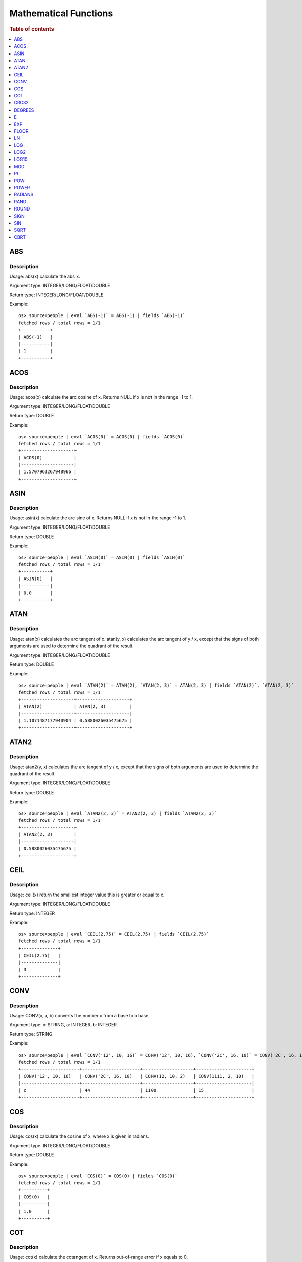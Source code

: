 ======================
Mathematical Functions
======================

.. rubric:: Table of contents

.. contents::
   :local:
   :depth: 1


ABS
---

Description
>>>>>>>>>>>

Usage: abs(x) calculate the abs x.

Argument type: INTEGER/LONG/FLOAT/DOUBLE

Return type: INTEGER/LONG/FLOAT/DOUBLE

Example::

    os> source=people | eval `ABS(-1)` = ABS(-1) | fields `ABS(-1)`
    fetched rows / total rows = 1/1
    +-----------+
    | ABS(-1)   |
    |-----------|
    | 1         |
    +-----------+


ACOS
----

Description
>>>>>>>>>>>

Usage: acos(x) calculate the arc cosine of x. Returns NULL if x is not in the range -1 to 1.

Argument type: INTEGER/LONG/FLOAT/DOUBLE

Return type: DOUBLE

Example::

    os> source=people | eval `ACOS(0)` = ACOS(0) | fields `ACOS(0)`
    fetched rows / total rows = 1/1
    +--------------------+
    | ACOS(0)            |
    |--------------------|
    | 1.5707963267948966 |
    +--------------------+


ASIN
----

Description
>>>>>>>>>>>

Usage: asin(x) calculate the arc sine of x. Returns NULL if x is not in the range -1 to 1.

Argument type: INTEGER/LONG/FLOAT/DOUBLE

Return type: DOUBLE

Example::

    os> source=people | eval `ASIN(0)` = ASIN(0) | fields `ASIN(0)`
    fetched rows / total rows = 1/1
    +-----------+
    | ASIN(0)   |
    |-----------|
    | 0.0       |
    +-----------+


ATAN
----

Description
>>>>>>>>>>>

Usage: atan(x) calculates the arc tangent of x. atan(y, x) calculates the arc tangent of y / x, except that the signs of both arguments are used to determine the quadrant of the result.

Argument type: INTEGER/LONG/FLOAT/DOUBLE

Return type: DOUBLE

Example::

    os> source=people | eval `ATAN(2)` = ATAN(2), `ATAN(2, 3)` = ATAN(2, 3) | fields `ATAN(2)`, `ATAN(2, 3)`
    fetched rows / total rows = 1/1
    +--------------------+--------------------+
    | ATAN(2)            | ATAN(2, 3)         |
    |--------------------+--------------------|
    | 1.1071487177940904 | 0.5880026035475675 |
    +--------------------+--------------------+


ATAN2
-----

Description
>>>>>>>>>>>

Usage: atan2(y, x) calculates the arc tangent of y / x, except that the signs of both arguments are used to determine the quadrant of the result.

Argument type: INTEGER/LONG/FLOAT/DOUBLE

Return type: DOUBLE

Example::

    os> source=people | eval `ATAN2(2, 3)` = ATAN2(2, 3) | fields `ATAN2(2, 3)`
    fetched rows / total rows = 1/1
    +--------------------+
    | ATAN2(2, 3)        |
    |--------------------|
    | 0.5880026035475675 |
    +--------------------+


CEIL
----

Description
>>>>>>>>>>>

Usage: ceil(x) return the smallest integer value this is greater or equal to x.

Argument type: INTEGER/LONG/FLOAT/DOUBLE

Return type: INTEGER

Example::

    os> source=people | eval `CEIL(2.75)` = CEIL(2.75) | fields `CEIL(2.75)`
    fetched rows / total rows = 1/1
    +--------------+
    | CEIL(2.75)   |
    |--------------|
    | 3            |
    +--------------+


CONV
----

Description
>>>>>>>>>>>

Usage: CONV(x, a, b) converts the number x from a base to b base.

Argument type: x: STRING, a: INTEGER, b: INTEGER

Return type: STRING

Example::

    os> source=people | eval `CONV('12', 10, 16)` = CONV('12', 10, 16), `CONV('2C', 16, 10)` = CONV('2C', 16, 10), `CONV(12, 10, 2)` = CONV(12, 10, 2), `CONV(1111, 2, 10)` = CONV(1111, 2, 10) | fields `CONV('12', 10, 16)`, `CONV('2C', 16, 10)`, `CONV(12, 10, 2)`, `CONV(1111, 2, 10)`
    fetched rows / total rows = 1/1
    +----------------------+----------------------+-------------------+---------------------+
    | CONV('12', 10, 16)   | CONV('2C', 16, 10)   | CONV(12, 10, 2)   | CONV(1111, 2, 10)   |
    |----------------------+----------------------+-------------------+---------------------|
    | c                    | 44                   | 1100              | 15                  |
    +----------------------+----------------------+-------------------+---------------------+

COS
---

Description
>>>>>>>>>>>

Usage: cos(x) calculate the cosine of x, where x is given in radians.

Argument type: INTEGER/LONG/FLOAT/DOUBLE

Return type: DOUBLE

Example::

    os> source=people | eval `COS(0)` = COS(0) | fields `COS(0)`
    fetched rows / total rows = 1/1
    +----------+
    | COS(0)   |
    |----------|
    | 1.0      |
    +----------+


COT
---

Description
>>>>>>>>>>>

Usage: cot(x) calculate the cotangent of x. Returns out-of-range error if x equals to 0.

Argument type: INTEGER/LONG/FLOAT/DOUBLE

Return type: DOUBLE

Example::

    os> source=people | eval `COT(1)` = COT(1) | fields `COT(1)`
    fetched rows / total rows = 1/1
    +--------------------+
    | COT(1)             |
    |--------------------|
    | 0.6420926159343306 |
    +--------------------+


CRC32
-----

Description
>>>>>>>>>>>

Usage: Calculates a cyclic redundancy check value and returns a 32-bit unsigned value.

Argument type: STRING

Return type: LONG

Example::

    os> source=people | eval `CRC32('MySQL')` = CRC32('MySQL') | fields `CRC32('MySQL')`
    fetched rows / total rows = 1/1
    +------------------+
    | CRC32('MySQL')   |
    |------------------|
    | 3259397556       |
    +------------------+


DEGREES
-------

Description
>>>>>>>>>>>

Usage: degrees(x) converts x from radians to degrees.

Argument type: INTEGER/LONG/FLOAT/DOUBLE

Return type: DOUBLE

Example::

    os> source=people | eval `DEGREES(1.57)` = DEGREES(1.57) | fields `DEGREES(1.57)`
    fetched rows / total rows  = 1/1
    +-------------------+
    | DEGREES(1.57)     |
    |-------------------|
    | 89.95437383553924 |
    +-------------------+

E
-

Description
>>>>>>>>>>>

Usage: E() returns the Euler's number

Return type: DOUBLE

Example::

    os> source=people | eval `E()` = E() | fields `E()`
    fetched rows / total rows = 1/1
    +-------------------+
    | E()               |
    |-------------------|
    | 2.718281828459045 |
    +-------------------+


EXP
---

Description
>>>>>>>>>>>

Usage: exp(x) return e raised to the power of x.

Argument type: INTEGER/LONG/FLOAT/DOUBLE

Return type: INTEGER

Example::

    os> source=people | eval `EXP(2)` = EXP(2) | fields `EXP(2)`
    fetched rows / total rows = 1/1
    +------------------+
    | EXP(2)           |
    |------------------|
    | 7.38905609893065 |
    +------------------+


FLOOR
-----

Description
>>>>>>>>>>>

Usage: floor(x) return the largest integer value this is smaller or equal to x.

Argument type: INTEGER/LONG/FLOAT/DOUBLE

Return type: INTEGER

Example::

    os> source=people | eval `FLOOR(2.75)` = FLOOR(2.75) | fields `FLOOR(2.75)`
    fetched rows / total rows = 1/1
    +---------------+
    | FLOOR(2.75)   |
    |---------------|
    | 2             |
    +---------------+


LN
--

Description
>>>>>>>>>>>

Usage: ln(x) return the the natural logarithm of x.

Argument type: INTEGER/LONG/FLOAT/DOUBLE

Return type: DOUBLE

Example::

    os> source=people | eval `LN(2)` = LN(2) | fields `LN(2)`
    fetched rows / total rows = 1/1
    +--------------------+
    | LN(2)              |
    |--------------------|
    | 0.6931471805599453 |
    +--------------------+


LOG
---

Description
>>>>>>>>>>>

Specifications:

Usage: log(x) returns the natural logarithm of x that is the base e logarithm of the x. log(B, x) is equivalent to log(x)/log(B).

Argument type: INTEGER/LONG/FLOAT/DOUBLE

Return type: DOUBLE

Example::

    os> source=people | eval `LOG(2)` = LOG(2), `LOG(2, 8)` = LOG(2, 8) | fields `LOG(2)`, `LOG(2, 8)`
    fetched rows / total rows = 1/1
    +--------------------+-------------+
    | LOG(2)             | LOG(2, 8)   |
    |--------------------+-------------|
    | 0.6931471805599453 | 3.0         |
    +--------------------+-------------+


LOG2
----

Description
>>>>>>>>>>>

Specifications:

Usage: log2(x) is equivalent to log(x)/log(2).

Argument type: INTEGER/LONG/FLOAT/DOUBLE

Return type: DOUBLE

Example::

    os> source=people | eval `LOG2(8)` = LOG2(8) | fields `LOG2(8)`
    fetched rows / total rows = 1/1
    +-----------+
    | LOG2(8)   |
    |-----------|
    | 3.0       |
    +-----------+


LOG10
-----

Description
>>>>>>>>>>>

Specifications:

Usage: log10(x) is equivalent to log(x)/log(10).

Argument type: INTEGER/LONG/FLOAT/DOUBLE

Return type: DOUBLE

Example::

    os> source=people | eval `LOG10(100)` = LOG10(100) | fields `LOG10(100)`
    fetched rows / total rows = 1/1
    +--------------+
    | LOG10(100)   |
    |--------------|
    | 2.0          |
    +--------------+


MOD
---

Description
>>>>>>>>>>>

Usage: MOD(n, m) calculates the remainder of the number n divided by m.

Argument type: INTEGER/LONG/FLOAT/DOUBLE

Return type: Wider type between types of n and m if m is nonzero value. If m equals to 0, then returns NULL.

Example::

    os> source=people | eval `MOD(3, 2)` = MOD(3, 2), `MOD(3.1, 2)` = MOD(3.1, 2) | fields `MOD(3, 2)`, `MOD(3.1, 2)`
    fetched rows / total rows = 1/1
    +-------------+---------------+
    | MOD(3, 2)   | MOD(3.1, 2)   |
    |-------------+---------------|
    | 1           | 1.1           |
    +-------------+---------------+


PI
--

Description
>>>>>>>>>>>

Usage: PI() returns the constant pi

Return type: DOUBLE

Example::

    os> source=people | eval `PI()` = PI() | fields `PI()`
    fetched rows / total rows = 1/1
    +-------------------+
    | PI()              |
    |-------------------|
    | 3.141592653589793 |
    +-------------------+


POW
---

Description
>>>>>>>>>>>

Usage: POW(x, y) calculates the value of x raised to the power of y. Bad inputs return NULL result.

Argument type: INTEGER/LONG/FLOAT/DOUBLE

Return type: DOUBLE

Synonyms: `POWER`_

Example::

    os> source=people | eval `POW(3, 2)` = POW(3, 2), `POW(-3, 2)` = POW(-3, 2), `POW(3, -2)` = POW(3, -2) | fields `POW(3, 2)`, `POW(-3, 2)`, `POW(3, -2)`
    fetched rows / total rows = 1/1
    +-------------+--------------+--------------------+
    | POW(3, 2)   | POW(-3, 2)   | POW(3, -2)         |
    |-------------+--------------+--------------------|
    | 9.0         | 9.0          | 0.1111111111111111 |
    +-------------+--------------+--------------------+


POWER
-----

Description
>>>>>>>>>>>

Usage: POWER(x, y) calculates the value of x raised to the power of y. Bad inputs return NULL result.

Argument type: INTEGER/LONG/FLOAT/DOUBLE

Return type: DOUBLE

Synonyms: `POW`_

Example::

    os> source=people | eval `POWER(3, 2)` = POWER(3, 2), `POWER(-3, 2)` = POWER(-3, 2), `POWER(3, -2)` = POWER(3, -2) | fields `POWER(3, 2)`, `POWER(-3, 2)`, `POWER(3, -2)`
    fetched rows / total rows = 1/1
    +---------------+----------------+--------------------+
    | POWER(3, 2)   | POWER(-3, 2)   | POWER(3, -2)       |
    |---------------+----------------+--------------------|
    | 9.0           | 9.0            | 0.1111111111111111 |
    +---------------+----------------+--------------------+


RADIANS
-------

Description
>>>>>>>>>>>

Usage: radians(x) converts x from degrees to radians.

Argument type: INTEGER/LONG/FLOAT/DOUBLE

Return type: DOUBLE

Example::

    os> source=people | eval `RADIANS(90)` = RADIANS(90) | fields `RADIANS(90)`
    fetched rows / total rows  = 1/1
    +--------------------+
    | RADIANS(90)        |
    |--------------------|
    | 1.5707963267948966 |
    +--------------------+


RAND
----

Description
>>>>>>>>>>>

Usage: RAND()/RAND(N) returns a random floating-point value in the range 0 <= value < 1.0. If integer N is specified, the seed is initialized prior to execution. One implication of this behavior is with identical argument N, rand(N) returns the same value each time, and thus produces a repeatable sequence of column values.

Argument type: INTEGER

Return type: FLOAT

Example::

    os> source=people | eval `RAND(3)` = RAND(3) | fields `RAND(3)`
    fetched rows / total rows = 1/1
    +------------+
    | RAND(3)    |
    |------------|
    | 0.73105735 |
    +------------+


ROUND
-----

Description
>>>>>>>>>>>

Usage: ROUND(x, d) rounds the argument x to d decimal places, d defaults to 0 if not specified

Argument type: INTEGER/LONG/FLOAT/DOUBLE

Return type map:

(INTEGER/LONG [,INTEGER]) -> LONG
(FLOAT/DOUBLE [,INTEGER]) -> LONG

Example::

    os> source=people | eval `ROUND(12.34)` = ROUND(12.34), `ROUND(12.34, 1)` = ROUND(12.34, 1), `ROUND(12.34, -1)` = ROUND(12.34, -1), `ROUND(12, 1)` = ROUND(12, 1) | fields `ROUND(12.34)`, `ROUND(12.34, 1)`, `ROUND(12.34, -1)`, `ROUND(12, 1)`
    fetched rows / total rows = 1/1
    +----------------+-------------------+--------------------+----------------+
    | ROUND(12.34)   | ROUND(12.34, 1)   | ROUND(12.34, -1)   | ROUND(12, 1)   |
    |----------------+-------------------+--------------------+----------------|
    | 12.0           | 12.3              | 10.0               | 12             |
    +----------------+-------------------+--------------------+----------------+


SIGN
----

Description
>>>>>>>>>>>

Usage: Returns the sign of the argument as -1, 0, or 1, depending on whether the number is negative, zero, or positive

Argument type: INTEGER/LONG/FLOAT/DOUBLE

Return type: INTEGER

Example::

    os> source=people | eval `SIGN(1)` = SIGN(1), `SIGN(0)` = SIGN(0), `SIGN(-1.1)` = SIGN(-1.1) | fields `SIGN(1)`, `SIGN(0)`, `SIGN(-1.1)`
    fetched rows / total rows = 1/1
    +-----------+-----------+--------------+
    | SIGN(1)   | SIGN(0)   | SIGN(-1.1)   |
    |-----------+-----------+--------------|
    | 1         | 0         | -1           |
    +-----------+-----------+--------------+


SIN
---

Description
>>>>>>>>>>>

Usage: sin(x) calculate the sine of x, where x is given in radians.

Argument type: INTEGER/LONG/FLOAT/DOUBLE

Return type: DOUBLE

Example::

    os> source=people | eval `SIN(0)` = SIN(0) | fields `SIN(0)`
    fetched rows / total rows = 1/1
    +----------+
    | SIN(0)   |
    |----------|
    | 0.0      |
    +----------+


SQRT
----

Description
>>>>>>>>>>>

Usage: Calculates the square root of a non-negative number

Argument type: INTEGER/LONG/FLOAT/DOUBLE

Return type map:

(Non-negative) INTEGER/LONG/FLOAT/DOUBLE -> DOUBLE
(Negative) INTEGER/LONG/FLOAT/DOUBLE -> NULL

Example::

    os> source=people | eval `SQRT(4)` = SQRT(4), `SQRT(4.41)` = SQRT(4.41) | fields `SQRT(4)`, `SQRT(4.41)`
    fetched rows / total rows = 1/1
    +-----------+--------------+
    | SQRT(4)   | SQRT(4.41)   |
    |-----------+--------------|
    | 2.0       | 2.1          |
    +-----------+--------------+

CBRT
----

Description
>>>>>>>>>>>

Usage: Calculates the cube root of a number

Argument type: INTEGER/LONG/FLOAT/DOUBLE

Return type DOUBLE:

INTEGER/LONG/FLOAT/DOUBLE -> DOUBLE

Example::

    opensearchsql> source=location | eval `CBRT(8)` = CBRT(8), `CBRT(9.261)` = CBRT(9.261), `CBRT(-27)` = CBRT(-27) | fields `CBRT(8)`, `CBRT(9.261)`, `CBRT(-27)`;
    fetched rows / total rows = 2/2
    +-----------+---------------+-------------+
    | CBRT(8)   | CBRT(9.261)   | CBRT(-27)   |
    |-----------+---------------+-------------|
    | 2.0       | 2.1           | -3.0        |
    | 2.0       | 2.1           | -3.0        |
    +-----------+---------------+-------------+
